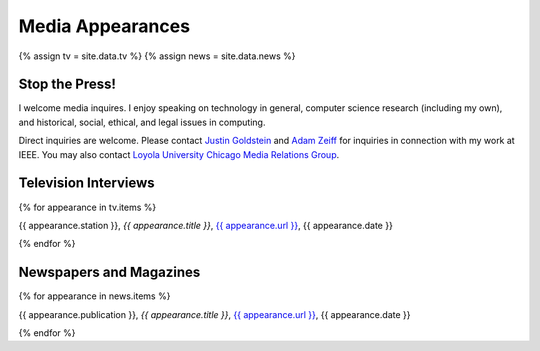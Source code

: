 Media Appearances
-----------------

{% assign tv = site.data.tv %} {% assign news = site.data.news %}

Stop the Press!
~~~~~~~~~~~~~~~

I welcome media inquires. I enjoy speaking on technology in general,
computer science research (including my own), and historical, social,
ethical, and legal issues in computing.

Direct inquiries are welcome. Please contact `Justin
Goldstein <justin.goldstein@finnpartners.com>`__ and `Adam
Zeiff <adam.zeiff@finnpartners.com>`__ for inquiries in connection with
my work at IEEE. You may also contact `Loyola University Chicago Media
Relations
Group <https://www.luc.edu/news/?utm_medium=redirect&utm_campaign=loyola-redirects&utm_source=newsroom>`__.

Television Interviews
~~~~~~~~~~~~~~~~~~~~~

{% for appearance in tv.items %}

{{ appearance.station }}, *{{ appearance.title }}*, `{{ appearance.url
}} <%7B%7B%20appearance.url%20%7D%7D>`__, {{ appearance.date }}

{% endfor %}

Newspapers and Magazines
~~~~~~~~~~~~~~~~~~~~~~~~

{% for appearance in news.items %}

{{ appearance.publication }}, *{{ appearance.title }}*, `{{
appearance.url }} <%7B%7B%20appearance.url%20%7D%7D/>`__, {{
appearance.date }}

{% endfor %}
